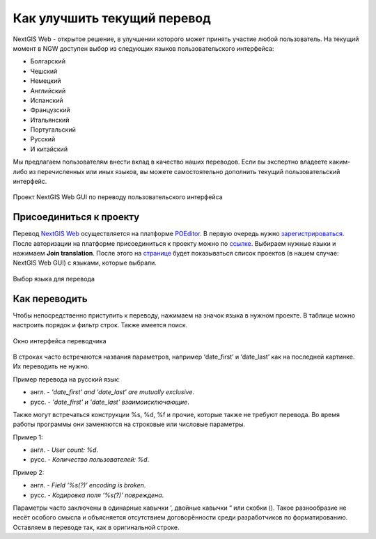 .. _ngcom_improve_translation:

Как улучшить текущий перевод
=============================

NextGIS Web - открытое решение, в улучшении которого может принять участие любой пользователь.
На текущий момент в NGW доступен выбор из следующих языков пользовательского интерфейса:

* Болгарский
* Чешский
* Немецкий
* Английский
* Испанский
* Французский
* Итальянский
* Португальский
* Русский
* И китайский

Мы предлагаем пользователям внести вклад в качество наших переводов.
Если вы экспертно владеете каким-либо из перечисленных или иных языков, вы можете самостоятельно дополнить текущий пользовательский интерфейс.


.. figure:: _static/ngw_translation_3.png
   :name: ngw_translation_3
   :align: center
   :width: 20cm    

   Проект NextGIS Web GUI по переводу пользовательского интерфейса

Присоединиться к проекту
-------------------------

Перевод `NextGIS Web <https://nextgis.ru/nextgis-web/>`_ осуществляется на платформе `POEditor <https://poeditor.com/>`_.
В первую очередь нужно `зарегистрироваться <https://poeditor.com/login/>`_.
После авторизации на платформе присоединиться к проекту можно по  `ссылке <https://poeditor.com/join/project?hash=dOVs4gs2WS>`_.
Выбираем нужные языки и нажимаем **Join translation**.
После этого на `странице <https://poeditor.com/projects/>`_ будет показываться список проектов (в нашем случае: NextGIS Web GUI) с языками, которые выбрали.


.. figure:: _static/ngw_translation_1.png
   :name: ngw_translation_1
   :align: center
   :width: 10cm    

   Выбор языка для перевода


Как переводить
---------------


Чтобы непосредственно приступить к переводу, нажимаем на значок языка в нужном проекте.
В таблице можно настроить порядок и фильтр строк. Также имеется поиск.

.. figure:: _static/ngw_translation_2.png
   :name: ngw_translation_2
   :align: center
   :width: 20cm    

   Окно интерфейса переводчика

В строках часто встречаются названия параметров, например ‘date_first’ и ‘date_last’ как на последней картинке. Их переводить не нужно.

Пример перевода на русский язык:

* англ. - *'date_first' and 'date_last' are mutually exclusive*.
* русс. - *'date_first' и 'date_last' взаимоисключающие*.


Также могут встречаться конструкции %s, %d, %f и прочие, которые также не требуют перевода.
Во время работы программы они заменяются на строковые или числовые параметры.

Пример 1:

* англ. - *User count: %d*.
* русс. - *Количество пользователей: %d*.

Пример 2:

* англ. - *Field ‘%s(?)’ encoding is broken*.
* русс. - *Кодировка поля ‘%s(?)’ повреждена*.

Параметры часто заключены в одинарные кавычки ‘, двойные кавычки “ или скобки ().
Такое разнообразие не несёт особого смысла и объясняется отсутствием договорённости среди разработчиков по форматированию.
Оставляем в переводе так, как в оригинальной строке.
